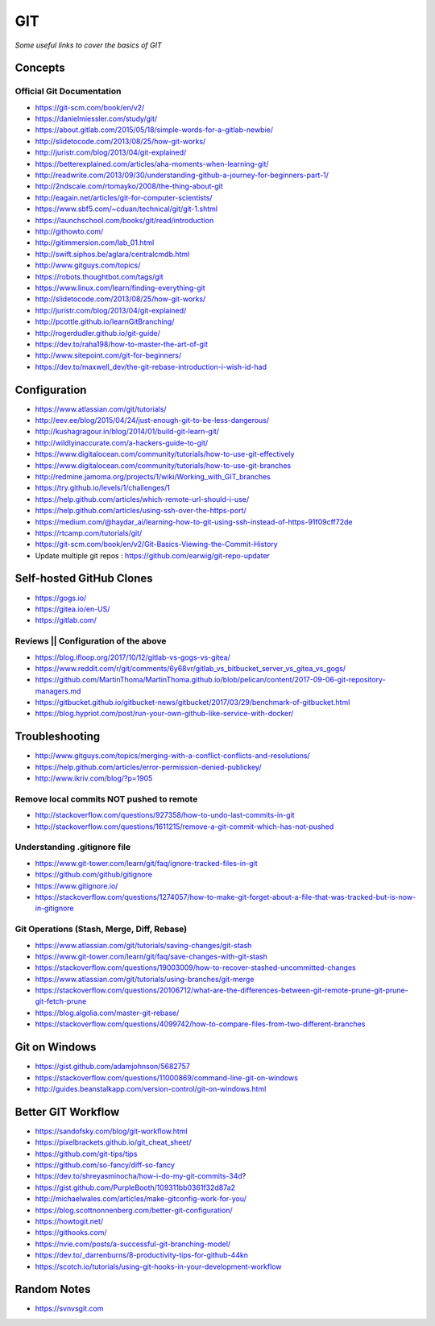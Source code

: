 ************
GIT
************

*Some useful links to cover the basics of GIT*

########
Concepts
########

Official Git Documentation
#################################
- https://git-scm.com/book/en/v2/


- https://danielmiessler.com/study/git/
   
- https://about.gitlab.com/2015/05/18/simple-words-for-a-gitlab-newbie/

- http://slidetocode.com/2013/08/25/how-git-works/
   
- http://juristr.com/blog/2013/04/git-explained/
   
- https://betterexplained.com/articles/aha-moments-when-learning-git/
   
- http://readwrite.com/2013/09/30/understanding-github-a-journey-for-beginners-part-1/
   
- http://2ndscale.com/rtomayko/2008/the-thing-about-git
   
- http://eagain.net/articles/git-for-computer-scientists/
   
- https://www.sbf5.com/~cduan/technical/git/git-1.shtml
   
- https://launchschool.com/books/git/read/introduction
   
- http://githowto.com/
   
- http://gitimmersion.com/lab_01.html
   
- http://swift.siphos.be/aglara/centralcmdb.html
   
- http://www.gitguys.com/topics/
   
- https://robots.thoughtbot.com/tags/git
   
- https://www.linux.com/learn/finding-everything-git
   
- http://slidetocode.com/2013/08/25/how-git-works/

- http://juristr.com/blog/2013/04/git-explained/
   
- http://pcottle.github.io/learnGitBranching/
   
- http://rogerdudler.github.io/git-guide/
   
- https://dev.to/raha198/how-to-master-the-art-of-git
   
- http://www.sitepoint.com/git-for-beginners/
   
- https://dev.to/maxwell_dev/the-git-rebase-introduction-i-wish-id-had


################
Configuration
################
- https://www.atlassian.com/git/tutorials/
   
- http://eev.ee/blog/2015/04/24/just-enough-git-to-be-less-dangerous/
   
- http://kushagragour.in/blog/2014/01/build-git-learn-git/
   
- http://wildlyinaccurate.com/a-hackers-guide-to-git/
   
- https://www.digitalocean.com/community/tutorials/how-to-use-git-effectively

- https://www.digitalocean.com/community/tutorials/how-to-use-git-branches
   
- http://redmine.jamoma.org/projects/1/wiki/Working_with_GIT_branches
     
- https://try.github.io/levels/1/challenges/1
   
- https://help.github.com/articles/which-remote-url-should-i-use/
   
- https://help.github.com/articles/using-ssh-over-the-https-port/
   
- https://medium.com/@haydar_ai/learning-how-to-git-using-ssh-instead-of-https-91f09cff72de

- https://rtcamp.com/tutorials/git/ 
   
- https://git-scm.com/book/en/v2/Git-Basics-Viewing-the-Commit-History
   
- Update multiple git repos : https://github.com/earwig/git-repo-updater
   

####################################
Self-hosted GitHub Clones
####################################

- https://gogs.io/
      
- https://gitea.io/en-US/
   
- https://gitlab.com/


Reviews || Configuration of the above
#######################################
- https://blog.ifloop.org/2017/10/12/gitlab-vs-gogs-vs-gitea/
   
- https://www.reddit.com/r/git/comments/6y68vr/gitlab_vs_bitbucket_server_vs_gitea_vs_gogs/
   
- https://github.com/MartinThoma/MartinThoma.github.io/blob/pelican/content/2017-09-06-git-repository-managers.md
   
- https://gitbucket.github.io/gitbucket-news/gitbucket/2017/03/29/benchmark-of-gitbucket.html

- https://blog.hypriot.com/post/run-your-own-github-like-service-with-docker/ 
   

#####################
Troubleshooting
#####################

- http://www.gitguys.com/topics/merging-with-a-conflict-conflicts-and-resolutions/

- https://help.github.com/articles/error-permission-denied-publickey/
   
- http://www.ikriv.com/blog/?p=1905

Remove local commits NOT pushed to remote
#########################################
- http://stackoverflow.com/questions/927358/how-to-undo-last-commits-in-git
   
- http://stackoverflow.com/questions/1611215/remove-a-git-commit-which-has-not-pushed


Understanding .gitignore file
#########################################
- https://www.git-tower.com/learn/git/faq/ignore-tracked-files-in-git

- https://github.com/github/gitignore

- https://www.gitignore.io/

- https://stackoverflow.com/questions/1274057/how-to-make-git-forget-about-a-file-that-was-tracked-but-is-now-in-gitignore

.. image::  ../source/images/git-ignore-tracked-file.png
    :width: 675px
    :align: center
    :height: 301px

Git Operations (Stash, Merge, Diff, Rebase)
##############################################
- https://www.atlassian.com/git/tutorials/saving-changes/git-stash

- https://www.git-tower.com/learn/git/faq/save-changes-with-git-stash

- https://stackoverflow.com/questions/19003009/how-to-recover-stashed-uncommitted-changes

- https://www.atlassian.com/git/tutorials/using-branches/git-merge

- https://stackoverflow.com/questions/20106712/what-are-the-differences-between-git-remote-prune-git-prune-git-fetch-prune

- https://blog.algolia.com/master-git-rebase/

- https://stackoverflow.com/questions/4099742/how-to-compare-files-from-two-different-branches

.. image::  ../source/images/git-compare-files-diff-branches.png
    :width: 688px
    :align: center
    :height: 609px


####################
Git on Windows
####################
- https://gist.github.com/adamjohnson/5682757

- https://stackoverflow.com/questions/11000869/command-line-git-on-windows

- http://guides.beanstalkapp.com/version-control/git-on-windows.html


####################
Better GIT Workflow
####################

- https://sandofsky.com/blog/git-workflow.html

- https://pixelbrackets.github.io/git_cheat_sheet/

- https://github.com/git-tips/tips

- https://github.com/so-fancy/diff-so-fancy

- https://dev.to/shreyasminocha/how-i-do-my-git-commits-34d?

- https://gist.github.com/PurpleBooth/109311bb0361f32d87a2

- http://michaelwales.com/articles/make-gitconfig-work-for-you/

- https://blog.scottnonnenberg.com/better-git-configuration/

- https://howtogit.net/

- https://githooks.com/

- https://nvie.com/posts/a-successful-git-branching-model/

- https://dev.to/_darrenburns/8-productivity-tips-for-github-44kn

- https://scotch.io/tutorials/using-git-hooks-in-your-development-workflow


################
Random Notes
################
- https://svnvsgit.com

